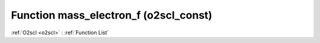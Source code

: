 Function mass_electron_f (o2scl_const)
======================================

:ref:`O2scl <o2scl>` : :ref:`Function List`

.. doxygenfunction:: o2scl_const::mass_electron_f
